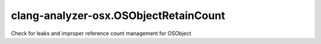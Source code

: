 .. title:: clang-tidy - clang-analyzer-osx.OSObjectRetainCount

clang-analyzer-osx.OSObjectRetainCount
======================================

Check for leaks and improper reference count management for OSObject
